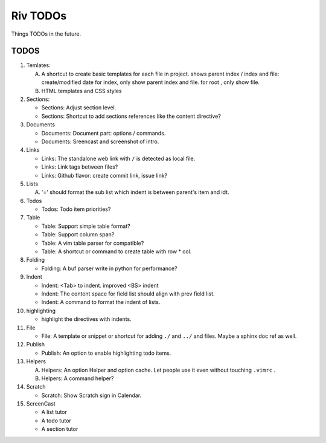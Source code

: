 Riv TODOs
============

Things TODOs in the future. 

TODOS
-----

1. Temlates:

   A. A shortcut to create basic templates for each file in project.
      shows parent index / index and file: create/modified date
      for index, only show parent index and file.
      for root , only show file.
   B. HTML templates and CSS styles

2. Sections:

   + Sections: Adjust section level.
   + Sections: Shortcut to add sections references like the content directive?

3. Documents

   + Documents: Document part: options / commands.
   + Documents: Sreencast and screenshot of intro.

4. Links

   + Links:   The standalone web link with ``/`` is detected as local file.
   + Links:   Link tags between files?
   + Links:   Github flavor: create commit link, issue link?

5. Lists

   A. '=' should format the sub list which indent is between parent's item and idt.

6. Todos

   + Todos:   Todo item priorities?

7. Table

   + Table:   Support simple table format?
   + Table:   Support column span?
   + Table:   A vim table parser for compatible?
   + Table:   A shortcut or command to create table with row * col.

8. Folding

   + Folding: A buf parser write in python for performance?

9. Indent 

   + Indent:  <Tab> to indent. improved <BS> indent
   + Indent:  The content space for field list should align with prev field list.
   + Indent:  A command to format the indent of lists.

10. highlighting

    + highlight the directives with indents.

11. File

    + File:    A template or snippet or shortcut for adding ``./`` and ``../`` 
      and files.  Maybe a sphinx doc ref as well.

12. Publish

    + Publish: An option to enable highlighting todo items.

13. Helpers

    A. Helpers: An option Helper and option cache. 
       Let people use it even without touching ``.vimrc`` .
    B. Helpers: A command helper?

14. Scratch

    - Scratch: Show Scratch sign in Calendar.

15. ScreenCast

    + A list tutor
    + A todo tutor
    + A section tutor



